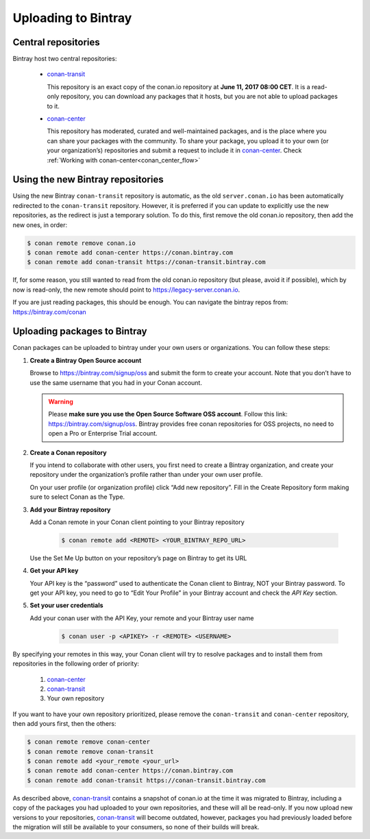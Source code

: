 
Uploading to Bintray
====================


Central repositories
--------------------

Bintray host two central repositories:

  - `conan-transit`_

    This repository is an exact copy of the conan.io repository at **June 11, 2017 08:00 CET**.
    It is a read-only repository, you can download any packages that it hosts, but you are not able to
    upload packages to it.

  - `conan-center`_

    This repository has moderated, curated and well-maintained packages, and is the place where you can share
    your packages with the community. To share your package, you upload it to your own (or your organization’s)
    repositories and submit a request to include it in `conan-center`_. Check :ref:`Working with conan-center<conan_center_flow>`


Using the new Bintray repositories
------------------------------------

Using the new Bintray ``conan-transit`` repository is automatic, as the old ``server.conan.io`` has been automatically redirected to the ``conan-transit`` repository. However, it is preferred if you can update to explicitly use the new repositories, as the redirect is just a temporary solution. To do this, first remove the old conan.io repository, then add the new ones, in order:


.. code-block:: bash

    $ conan remote remove conan.io
    $ conan remote add conan-center https://conan.bintray.com
    $ conan remote add conan-transit https://conan-transit.bintray.com

If, for some reason, you still wanted to read from the old conan.io repository (but please, avoid it if possible), which by now is read-only,
the new remote should point to https://legacy-server.conan.io.

If you are just reading packages, this should be enough. You can navigate the bintray repos from: https://bintray.com/conan


Uploading packages to Bintray
-------------------------------

Conan packages can be uploaded to bintray under your own users or organizations. You can follow these steps:


1. **Create a Bintray Open Source account**

   Browse to https://bintray.com/signup/oss and submit the form to create your account. Note that you don’t have to use
   the same username that you had in your Conan account.

   .. warning::

    Please **make sure you use the Open Source Software OSS account**. 
    Follow this link: https://bintray.com/signup/oss.
    Bintray provides free conan repositories for OSS projects, no need to open a Pro or Enterprise Trial account.
    
2. **Create a Conan repository**

   If you intend to collaborate with other users, you first need to create a Bintray organization, and create your
   repository under the organization’s profile rather than under your own user profile.

   On your user profile (or organization profile) click “Add new repository”.
   Fill in the Create Repository form making sure to select Conan as the Type.

3. **Add your Bintray repository**

   Add a Conan remote in your Conan client pointing to your Bintray repository

    .. code-block:: bash

      $ conan remote add <REMOTE> <YOUR_BINTRAY_REPO_URL>

   Use the Set Me Up button on your repository’s page on Bintray to get its URL

4. **Get your API key**

   Your API key is the “password” used to authenticate the Conan client to Bintray, NOT your Bintray password.
   To get your API key, you need to go to “Edit Your Profile” in your Bintray account and check the *API Key* section.

5. **Set your user credentials**

   Add your conan user with the API Key, your remote and your Bintray user name

    .. code-block:: bash

      $ conan user -p <APIKEY> -r <REMOTE> <USERNAME>

By specifying your remotes in this way, your Conan client will try to resolve packages and to install them from
repositories in the following order of priority:

  1. `conan-center`_
  2. `conan-transit`_
  3. Your own repository

If you want to have your own repository prioritized, please remove the ``conan-transit`` and ``conan-center`` repository, then add yours first, then the others:

.. code-block:: bash

    $ conan remote remove conan-center
    $ conan remote remove conan-transit
    $ conan remote add <your_remote <your_url>
    $ conan remote add conan-center https://conan.bintray.com
    $ conan remote add conan-transit https://conan-transit.bintray.com


As described above, `conan-transit`_ contains a snapshot of conan.io at the time it was migrated to Bintray,
including a copy of the packages you had uploaded to your own repositories, and these will all be read-only.
If you now upload new versions to your repositories, `conan-transit`_ will become outdated, however, packages you had
previously loaded before the migration will still be available to your consumers, so none of their builds will break.

.. _`conan-transit`: https://bintray.com/conan/conan-transit
.. _`conan-center`: https://bintray.com/conan/conan-center
